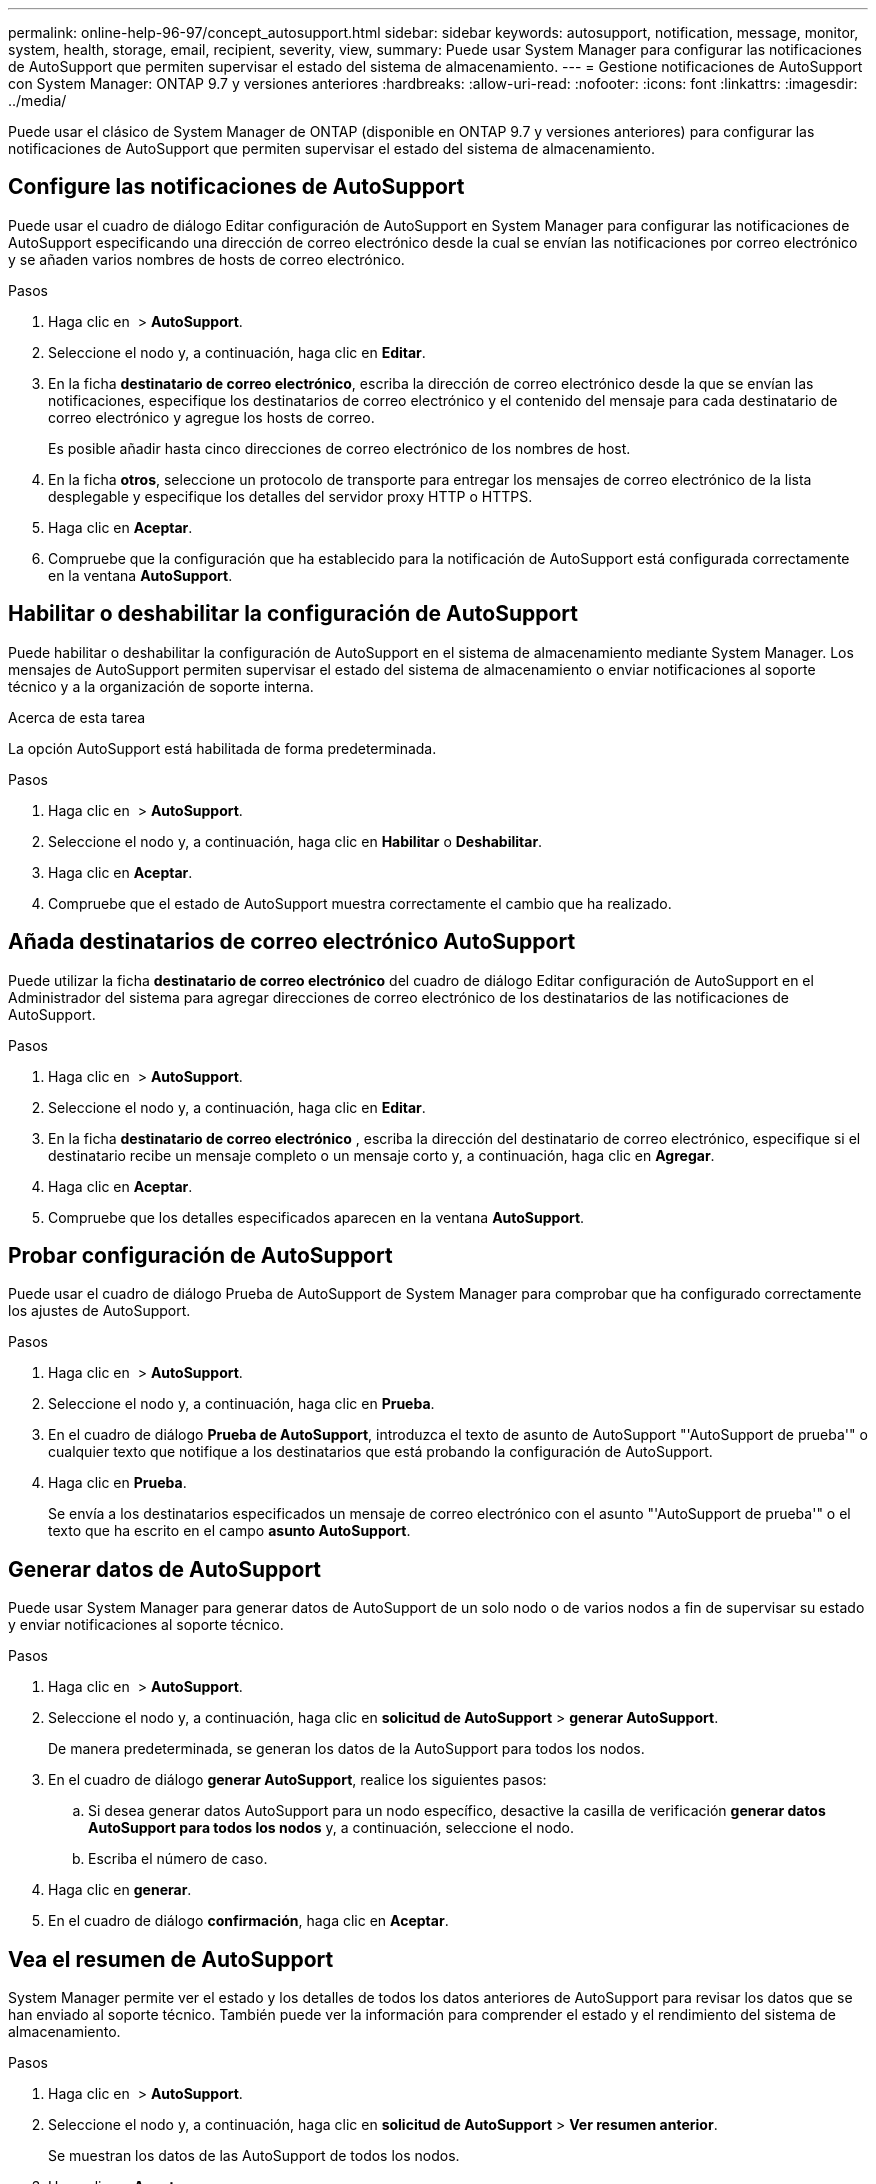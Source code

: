 ---
permalink: online-help-96-97/concept_autosupport.html 
sidebar: sidebar 
keywords: autosupport, notification, message, monitor, system, health, storage, email, recipient, severity, view, 
summary: Puede usar System Manager para configurar las notificaciones de AutoSupport que permiten supervisar el estado del sistema de almacenamiento. 
---
= Gestione notificaciones de AutoSupport con System Manager: ONTAP 9.7 y versiones anteriores
:hardbreaks:
:allow-uri-read: 
:nofooter: 
:icons: font
:linkattrs: 
:imagesdir: ../media/


Puede usar el clásico de System Manager de ONTAP (disponible en ONTAP 9.7 y versiones anteriores) para configurar las notificaciones de AutoSupport que permiten supervisar el estado del sistema de almacenamiento.



== Configure las notificaciones de AutoSupport

Puede usar el cuadro de diálogo Editar configuración de AutoSupport en System Manager para configurar las notificaciones de AutoSupport especificando una dirección de correo electrónico desde la cual se envían las notificaciones por correo electrónico y se añaden varios nombres de hosts de correo electrónico.

.Pasos
. Haga clic en *image:../media/nas_bridge_202_icon_settings_olh_96_97.gif[""]* > *AutoSupport*.
. Seleccione el nodo y, a continuación, haga clic en *Editar*.
. En la ficha *destinatario de correo electrónico*, escriba la dirección de correo electrónico desde la que se envían las notificaciones, especifique los destinatarios de correo electrónico y el contenido del mensaje para cada destinatario de correo electrónico y agregue los hosts de correo.
+
Es posible añadir hasta cinco direcciones de correo electrónico de los nombres de host.

. En la ficha *otros*, seleccione un protocolo de transporte para entregar los mensajes de correo electrónico de la lista desplegable y especifique los detalles del servidor proxy HTTP o HTTPS.
. Haga clic en *Aceptar*.
. Compruebe que la configuración que ha establecido para la notificación de AutoSupport está configurada correctamente en la ventana *AutoSupport*.




== Habilitar o deshabilitar la configuración de AutoSupport

Puede habilitar o deshabilitar la configuración de AutoSupport en el sistema de almacenamiento mediante System Manager. Los mensajes de AutoSupport permiten supervisar el estado del sistema de almacenamiento o enviar notificaciones al soporte técnico y a la organización de soporte interna.

.Acerca de esta tarea
La opción AutoSupport está habilitada de forma predeterminada.

.Pasos
. Haga clic en *image:../media/nas_bridge_202_icon_settings_olh_96_97.gif[""]* > *AutoSupport*.
. Seleccione el nodo y, a continuación, haga clic en *Habilitar* o *Deshabilitar*.
. Haga clic en *Aceptar*.
. Compruebe que el estado de AutoSupport muestra correctamente el cambio que ha realizado.




== Añada destinatarios de correo electrónico AutoSupport

Puede utilizar la ficha *destinatario de correo electrónico* del cuadro de diálogo Editar configuración de AutoSupport en el Administrador del sistema para agregar direcciones de correo electrónico de los destinatarios de las notificaciones de AutoSupport.

.Pasos
. Haga clic en *image:../media/nas_bridge_202_icon_settings_olh_96_97.gif[""]* > *AutoSupport*.
. Seleccione el nodo y, a continuación, haga clic en *Editar*.
. En la ficha *destinatario de correo electrónico* , escriba la dirección del destinatario de correo electrónico, especifique si el destinatario recibe un mensaje completo o un mensaje corto y, a continuación, haga clic en *Agregar*.
. Haga clic en *Aceptar*.
. Compruebe que los detalles especificados aparecen en la ventana *AutoSupport*.




== Probar configuración de AutoSupport

Puede usar el cuadro de diálogo Prueba de AutoSupport de System Manager para comprobar que ha configurado correctamente los ajustes de AutoSupport.

.Pasos
. Haga clic en *image:../media/nas_bridge_202_icon_settings_olh_96_97.gif[""]* > *AutoSupport*.
. Seleccione el nodo y, a continuación, haga clic en *Prueba*.
. En el cuadro de diálogo *Prueba de AutoSupport*, introduzca el texto de asunto de AutoSupport "'AutoSupport de prueba'" o cualquier texto que notifique a los destinatarios que está probando la configuración de AutoSupport.
. Haga clic en *Prueba*.
+
Se envía a los destinatarios especificados un mensaje de correo electrónico con el asunto "'AutoSupport de prueba'" o el texto que ha escrito en el campo *asunto AutoSupport*.





== Generar datos de AutoSupport

Puede usar System Manager para generar datos de AutoSupport de un solo nodo o de varios nodos a fin de supervisar su estado y enviar notificaciones al soporte técnico.

.Pasos
. Haga clic en *image:../media/nas_bridge_202_icon_settings_olh_96_97.gif[""]* > *AutoSupport*.
. Seleccione el nodo y, a continuación, haga clic en *solicitud de AutoSupport* > *generar AutoSupport*.
+
De manera predeterminada, se generan los datos de la AutoSupport para todos los nodos.

. En el cuadro de diálogo *generar AutoSupport*, realice los siguientes pasos:
+
.. Si desea generar datos AutoSupport para un nodo específico, desactive la casilla de verificación *generar datos AutoSupport para todos los nodos* y, a continuación, seleccione el nodo.
.. Escriba el número de caso.


. Haga clic en *generar*.
. En el cuadro de diálogo *confirmación*, haga clic en *Aceptar*.




== Vea el resumen de AutoSupport

System Manager permite ver el estado y los detalles de todos los datos anteriores de AutoSupport para revisar los datos que se han enviado al soporte técnico. También puede ver la información para comprender el estado y el rendimiento del sistema de almacenamiento.

.Pasos
. Haga clic en *image:../media/nas_bridge_202_icon_settings_olh_96_97.gif[""]* > *AutoSupport*.
. Seleccione el nodo y, a continuación, haga clic en *solicitud de AutoSupport* > *Ver resumen anterior*.
+
Se muestran los datos de las AutoSupport de todos los nodos.

. Haga clic en *Aceptar*.




== Tipos de gravedad de AutoSupport

Los mensajes de AutoSupport tienen tipos de gravedad que le ayudan a entender el propósito de cada mensaje, por ejemplo, para llamar la atención inmediata a un problema de emergencia, o sólo para proporcionar información.

Los mensajes tienen una de las siguientes gravedades:

* *Alerta*: Los mensajes de alerta indican que podría producirse un evento de nivel superior si no realiza alguna acción.
+
Debe realizar una acción contra los mensajes de alerta en un plazo de 24 horas.

* *Emergencia*: Los mensajes de emergencia se muestran cuando se produce una interrupción.
+
Usted debe tomar una acción contra los mensajes de emergencia inmediatamente.

* *Error*: Las condiciones de error indican lo que podría suceder si ignora.
* *Aviso*: Condición normal pero significativa.
* *Info*: El mensaje informativo proporciona detalles sobre el problema, que usted puede ignorar.
* *Depurar*: Los mensajes de nivel de depuración proporcionan instrucciones que debe realizar.


Si su organización de soporte interno recibe mensajes de AutoSupport por correo electrónico, la gravedad aparecerá en la línea del asunto del mensaje de correo electrónico.



== Ventana AutoSupport

La ventana AutoSupport permite ver los ajustes de AutoSupport actuales del sistema. También puede cambiar la configuración de AutoSupport del sistema.



=== Botones de comando

* *Activar*
+
Activa la notificación de AutoSupport. *Activar* es el valor predeterminado.

* *Desactivar*
+
Desactiva la notificación de AutoSupport.

* *Edición*
+
Abre el cuadro de diálogo Editar configuración de AutoSupport, que permite especificar una dirección de correo electrónico desde la cual se envían las notificaciones por correo electrónico y añadir varias direcciones de correo electrónico de los nombres de host.

* *Prueba*
+
Se abre el cuadro de diálogo Prueba de AutoSupport, que permite generar un mensaje de prueba de AutoSupport.

* *Solicitud de AutoSupport*
+
Proporciona las siguientes solicitudes de AutoSupport:

+
** *Generar AutoSupport*
+
Genera datos de AutoSupport para un nodo seleccionado o para todos los nodos.

** *Ver resumen anterior*
+
Muestra el estado y los detalles de todos los datos anteriores de AutoSupport.



* *Actualizar*
+
Actualiza la información de la ventana.





=== El área Detalles

En el área de detalles se muestra información de configuración de AutoSupport, como el nombre del nodo, el estado de AutoSupport, el protocolo de transporte utilizado y el nombre del servidor proxy.
